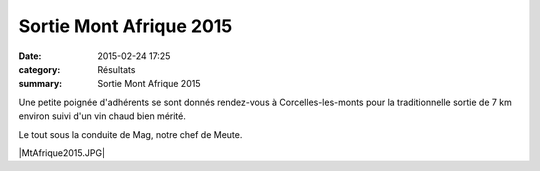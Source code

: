 Sortie Mont Afrique 2015
========================

:date: 2015-02-24 17:25
:category: Résultats
:summary: Sortie Mont Afrique 2015

Une petite poignée d'adhérents se sont donnés rendez-vous à Corcelles-les-monts pour la traditionnelle sortie de 7 km environ suivi d'un vin chaud bien mérité.


Le tout sous la conduite de Mag, notre chef de Meute.


|MtAfrique2015.JPG|

.. |Mt-Afrique-2015.JPG| image:: http://assets.acr-dijon.org/old/httpimgover-blogcom600x4500120862coursescourses-2015-mt-afrique-2015.JPG
